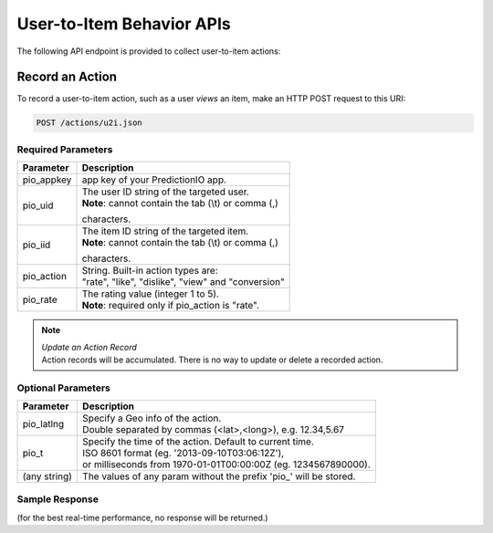 ==========================
User-to-Item Behavior APIs
==========================

The following API endpoint is provided to collect user-to-item actions:

Record an Action
----------------

To record a user-to-item action, such as a user *views* an item, make an HTTP POST request to this URI:

.. code-block:: rest

    POST /actions/u2i.json
    

Required Parameters
^^^^^^^^^^^^^^^^^^^

+--------------+--------------------------------------------------------+
| Parameter    | Description                                            |
+==============+========================================================+
| pio_appkey   |  app key of your PredictionIO app.                     |
+--------------+--------------------------------------------------------+
| pio_uid      | | The user ID string of the targeted user.             |
|              | | **Note**: cannot contain the tab (\\t) or comma (,)  |
|              | characters.                                            |
+--------------+--------------------------------------------------------+
| pio_iid      | | The item ID string of the targeted item.             |
|              | | **Note**: cannot contain the tab (\\t) or comma (,)  |
|              | characters.                                            |
+--------------+--------------------------------------------------------+
| pio_action   | |  String. Built-in action types are:                  |
|              | |  "rate", "like", "dislike", "view" and "conversion"  |
+--------------+--------------------------------------------------------+
| pio_rate     | | The rating value (integer 1 to 5).                   |
|              | | **Note**: required only if pio_action is "rate".     |
+--------------+--------------------------------------------------------+


.. note::

   |  *Update an Action Record*
   |  Action records will be accumulated. There is no way to update or delete a recorded action.   


Optional Parameters
^^^^^^^^^^^^^^^^^^^

+-------------------+-------------------------------------------------------------------+
| Parameter         | Description                                                       |
+===================+===================================================================+
| pio_latlng        | |  Specify a Geo info of the action.                              |
|                   | |  Double separated by commas (<lat>,<long>), e.g. 12.34,5.67     |
+-------------------+-------------------------------------------------------------------+
| pio_t             | |  Specify the time of the action. Default to current time.       |
|                   | |  ISO 8601 format (eg. '2013-09-10T03:06:12Z'),                  |
|                   | |  or milliseconds from 1970-01-01T00:00:00Z (eg. 1234567890000). |
+-------------------+-------------------------------------------------------------------+
| (any string)      | The values of any param without the prefix 'pio\_' will be stored.|
+-------------------+-------------------------------------------------------------------+


Sample Response
^^^^^^^^^^^^^^^

(for the best real-time performance, no response will be returned.)

